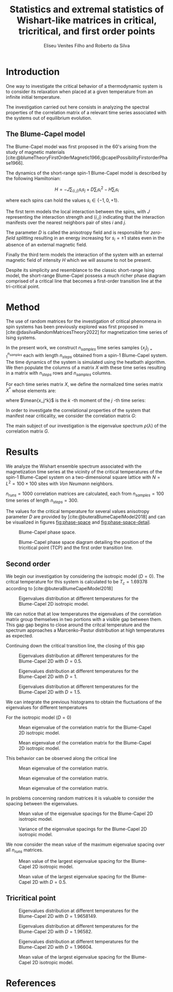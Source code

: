 #+title: Statistics and extremal statistics of Wishart-like matrices in critical, tricritical, and first order points
#+author: Eliseu Venites Filho and Roberto da Silva

#+latex_class: article
#+latex_class_options: [a4paper,12pt]

#+options: toc:nil H:3

#+latex_header: \usepackage{graphicx}
#+latex_header: \usepackage{svg}
#+latex_header: \usepackage{float}

#+latex_header_extra: \newcommand{\mean}[1]{\left\langle#1\right\rangle}
#+latex_header_extra: \newcommand{\var}[1]{\mean{#1^{2}} - \mean{#1}^{2}}

#+cite_export: csl american-physics-society.csl

#+startup: latexpreview

* Introduction

One way to investigate the critical behavior of a thermodynamic system is to consider its relaxation when placed at a given temperature from an infinite initial temperature.

The investigation carried out here consists in analyzing the spectral properties of the correlation matrix of a relevant time series associated with the systems out of equilibrium evolution.


** The Blume-Capel model

The Blume-Capel model was first proposed in the 60's arising from the study of magnetic materials [cite:@blumeTheoryFirstOrderMagnetic1966;@capelPossibilityFirstorderPhase1966].

The dynamics of the short-range spin-$1$ Blume-Capel model is described by the following Hamiltonian:

\[ H = - J \sum_{\langle i, j \rangle} s_i s_j + D \sum_i s_i^2 - H \sum_i s_i \]

where each spins can hold the values $s_i \in \left\{ -1, 0 , +1 \right\}$.

The first term models the local interaction between the spins, with $J$ representing the interaction strength and $\langle i, j \rangle$ indicating that the interaction manifests over the nearest neighbors pair of sites $i$ and $j$.

The parameter $D$ is called the anisotropy field and is responsible for /zero-field splitting/ resulting in an energy increasing for $s_i = \pm1$ states even in the absence of an external magnetic field.

Finally the third term models the interaction of the system with an external magnetic field of intensity $H$ which we will assume to not be present.

Despite its simplicity and resemblance to the classic short-range Ising model, the short-range Blume-Capel possess a much richer phase diagram comprised of a critical line that becomes a first-order transition line at the tri-critical point.


* Method

The use of random matrices for the investigation of critical phenomena in spin systems has been previously explored was first proposed in [cite:@dasilvaRandomMatricesTheory2022] for magnetization time series of Ising systems.

In the present work, we construct $n_{samples}$ time series samples $\left\{x_j\right\}_{j=1}^{n_{samples}}$ each with length $n_{steps}$ obtained from a spin-$1$ Blume-Capel system.
The time dynamics of the system is simulated using the heatbath algorithm.
We then populate the columns of a matrix $X$ with these time series resulting in a matrix with $n_{steps}$ rows and $n_{samples}$ columns.

For each time series matrix $X$, we define the normalized time series matrix $X^{*}$ whose elements are:

\begin{equation}
x^{*}_{ij} = \frac{x_{ij} - \mean{x_{j}}}{\sqrt{\var{x_{j}}}}
\end{equation}

where $\mean{x_j^k}$ is the $k$ -th moment of the $j$ -th time series:

\begin{equation}
\mean{x_j^k} = \frac{1}{N_{steps}} \sum_{i=1}^{N_{steps}} x_{ij}^k
\end{equation}

In order to investigate the correlational properties of the system that manifest near criticality, we consider the correlation matrix $G$:

\begin{equation}
G = \frac{1}{N_{steps}} X^{*}^{T} X^{*}
\end{equation}

\begin{equation}
\begin{split}
G &= \frac{1}{N_{steps}} \sum_{k=1}^{N_{steps}} \frac{x_{ki} - \mean{x_{i}}}{\sqrt{\var{x_i}}} \frac{x_{kj} - \mean{x_{j}}}{\sqrt{\var{x_j}}} \\
  &= \frac{\mean{x_i x_j}-\mean{x_i}\mean{x_j}}{\sqrt{\left(\var{x_i}\right)\left(\var{x_j}\right)}}
\end{split}
\end{equation}

The main subject of our investigation is the eigenvalue spectrum $\rho(\lambda)$ of the correlation matrix $G$.


* Results

We analyze the Wishart ensemble spectrum associated with the magnetization time series at the vicinity of the critical temperatures of the spin-$1$ Blume-Capel system on a two-dimensional square lattice with $N = L^2 = 100 \times 100$ sites with /Von Neumann/ neighbors.

$n_{runs} = 1000$ correlation matrices are calculated, each from $n_{samples} = 100$ time series of length $n_{steps} = 300$.

The values for the critical temperature for several values anisotropy parameter $D$ are provided by [cite:@buteraBlumeCapelModel2018] and can be visualized in figures [[fig:phase-space]] and [[fig:phase-space-detail]].

#+name: fig:phase-space
#+caption: Blume-Capel phase space.
#+attr_latex: :placement [H] :width 0.9\textwidth :options \centering
[[file:~/programs/phd/plots/blume_capel_pickles/phase_space.svg]]


#+caption: Blume-Capel phase space diagram detailing the position of the tricritical point (TCP) and the first order transition line.
#+name: fig:phase-space-detail
#+attr_latex: :placement [H] :width 0.9\textwidth :options \centering
[[file:~/programs/phd/plots/blume_capel_pickles/phase_space_detail.svg]]


** Second order

We begin our investigation by considering the isotropic model ($D=0$). The critcal temperature for this system is calculated to be $T_c = 1.69378$ according to [cite:@buteraBlumeCapelModel2018]

#+caption: Eigenvalues distribution at different temperatures for the Blume-Capel 2D isotropic model.
#+name: fig:eigvals-hists-D=0
#+attr_latex: :placement [H] :width 1\textwidth :options \centering
[[file:~/programs/phd/plots/blume_capel_pickles/D=0.0(second)/BlumeCapelSq2DEigvalsHist_D=0.0.svg]]

We can notice that at low temperatures the eigenvalues of the correlation matrix group themselves in two portions with a visible gap between them. This gap gap begins to close around the critcal temperature and the spectrum approaches a Marcenko-Pastur distribution at high temperatures as expected.

Continuing down the critical transition line, the closing of this gap

#+caption: Eigenvalues distribution at different temperatures for the Blume-Capel 2D with $D=0.5$.
#+name: fig:eigvals-hists-D=0.5
#+attr_latex: :placement [H] :width 1\textwidth :options \centering
[[file:~/programs/phd/plots/blume_capel_pickles/D=0.5(second)/BlumeCapelSq2DEigvalsHist_D=0.5.svg]]

#+caption: Eigenvalues distribution at different temperatures for the Blume-Capel 2D with $D=1$.
#+name: fig:eigvals-hists-D=1
#+attr_latex: :placement [H] :width 1\textwidth :options \centering
[[file:~/programs/phd/plots/blume_capel_pickles/D=1.0(second)/BlumeCapelSq2DEigvalsHist_D=1.0.svg]]

#+caption: Eigenvalues distribution at different temperatures for the Blume-Capel 2D with $D=1.5$.
#+name: fig:eigvals-hists-D=1.5
#+attr_latex: :placement [H] :width 1\textwidth :options \centering
[[file:~/programs/phd/plots/blume_capel_pickles/D=1.5(second)/BlumeCapelSq2DEigvalsHist_D=1.5.svg]]


We can integrate the previous histograms to obtain the fluctuations of the eigenvalues for different temperatures

For the isotropic model ($D=0$)

#+caption: Mean eigenvalue of the correlation matrix for the Blume-Capel 2D isotropic model.
#+name: fig:eigvals-hist-mean-D=0
#+attr_latex: :placement [H] :width 1\textwidth :options \centering
[[file:~/programs/phd/plots/blume_capel_pickles/D=0.0(second)/BlumeCapelSq2DEigvalsMean_D=0.0.svg]]

#+caption: Mean eigenvalue of the correlation matrix for the Blume-Capel 2D isotropic model.
#+name: fig:eigvals-hist-mean-D=0
#+attr_latex: :placement [H] :width 1\textwidth :options \centering
[[file:~/programs/phd/plots/blume_capel_pickles/BlumeCapelSq2DEigvalsMeans_order=second.svg]]

This behavior can be observed along the critical line

#+caption: Mean eigenvalue of the correlation matrix.
#+name: fig:eigvals-mean-second-order
#+attr_latex: :placement [H] :width 1\textwidth :options \centering
[[file:~/programs/phd/plots/blume_capel_pickles/D=1.9501(second)/BlumeCapelSq2DEigvalsMean_D=1.9501.svg]]

#+caption: Mean eigenvalue of the correlation matrix.
#+name: fig:eigvals-mean-second-order
#+attr_latex: :placement [H] :width 1\textwidth :options \centering
[[file:~/programs/phd/plots/blume_capel_pickles/D=1.9501(second)/BlumeCapelSq2DEigvalsHist_D=1.9501.svg]]


#+caption: Mean eigenvalue of the correlation matrix.
#+name: fig:eigvals-mean-second-order
#+attr_latex: :placement [H] :width 1\textwidth :options \centering
[[file:~/programs/phd/plots/blume_capel_pickles/BlumeCapelSq2DEigvalsVars_order=second.svg]]

In problems concerning random matrices it is valuable to consider the spacing between the eigenvalues.

#+caption: Mean value of the eigenvalue spacings for the Blume-Capel 2D isotropic model.
#+name: fig:eigvals-spacing-mean-D=0
#+attr_latex: :placement [H] :width 1\textwidth :options \centering
[[file:~/programs/phd/plots/blume_capel_pickles/D=0.0(second)/BlumeCapelSq2DEigvalsSpacingMean_D=0.0.svg]]

#+caption: Variance of the eigenvalue spacings for the Blume-Capel 2D isotropic model.
#+name: fig:eigvals-spacing-var-D=0
#+attr_latex: :placement [H] :width 1\textwidth :options \centering
[[file:~/programs/phd/plots/blume_capel_pickles/D=0.0(second)/BlumeCapelSq2DEigvalsSpacingVar_D=0.0.svg]]



We now consider the mean value of the maximum eigenvalue spacing over all $n_{runs}$ matrices.


#+caption: Mean value of the largest eigenvalue spacing for the Blume-Capel 2D isotropic model.
#+name: fig:eigvals-mean-max-spacing-D=0
#+attr_latex: :placement [H] :width 1\textwidth :options \centering
[[file:~/programs/phd/plots/blume_capel_pickles/D=0.0(second)/BlumeCapelSq2DEigvalsMaxSpacingMean_D=0.0.svg]]

#+caption: Mean value of the largest eigenvalue spacing for the Blume-Capel 2D with $D=0.5$.
#+name: fig:eigvals-mean-max-spacing-D=0.5
#+attr_latex: :placement [H] :width 1\textwidth :options \centering
[[file:~/programs/phd/plots/blume_capel_pickles/BlumeCapelSq2DEigvalMaxSpacingMeans_order=second.svg]]




** Tricritical point


#+caption: Eigenvalues distribution at different temperatures for the Blume-Capel 2D with $D=1.9658149$.
#+name: fig:eigvals-hists-D=1.9658149
#+attr_latex: :placement [H] :width 1\textwidth :options \centering
[[file:~/programs/phd/plots/blume_capel_pickles/D=1.9658149(tcp)/BlumeCapelSq2DEigvalsHist_D=1.9658149.svg]]

#+caption: Eigenvalues distribution at different temperatures for the Blume-Capel 2D with $D=1.96582$.
#+name: fig:eigvals-hists-D=1.96582
#+attr_latex: :placement [H] :width 1\textwidth :options \centering
[[file:~/programs/phd/plots/blume_capel_pickles/D=1.96582(tcp)/BlumeCapelSq2DEigvalsHist_D=1.96582.svg]]

#+caption: Eigenvalues distribution at different temperatures for the Blume-Capel 2D with $D=1.96604$.
#+name: fig:eigvals-hists-D=1.96604
#+attr_latex: :placement [H] :width 1\textwidth :options \centering
[[file:~/programs/phd/plots/blume_capel_pickles/D=1.96604(tcp)/BlumeCapelSq2DEigvalsHist_D=1.96604.svg]]


#+caption: Mean value of the largest eigenvalue spacing for the Blume-Capel 2D isotropic model.
#+name: fig:eigvals-mean-max-spacing-D=0
#+attr_latex: :placement [H] :width 1\textwidth :options \centering
[[file:~/programs/phd/plots/blume_capel_pickles/BlumeCapelSq2DEigvalsMeans_order=tcp.svg]]




* References

#+print_bibliography:
